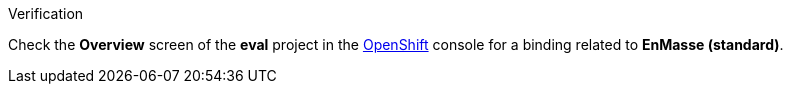 [role="alert alert-info"]
.Verification

Check the *Overview* screen of the *eval* project in the link:{openshift-url}[OpenShift, window="_blank"] console for a binding related to *EnMasse (standard)*.
